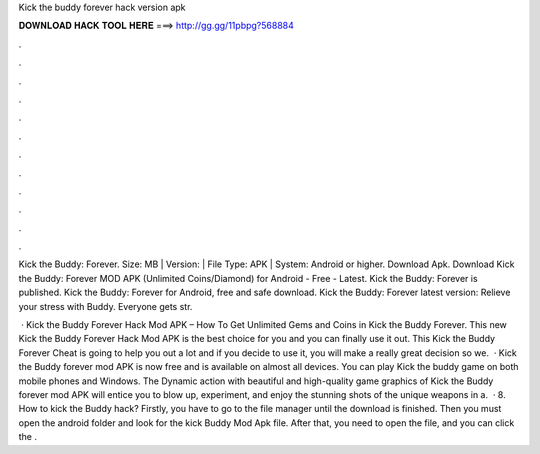 Kick the buddy forever hack version apk



𝐃𝐎𝐖𝐍𝐋𝐎𝐀𝐃 𝐇𝐀𝐂𝐊 𝐓𝐎𝐎𝐋 𝐇𝐄𝐑𝐄 ===> http://gg.gg/11pbpg?568884



.



.



.



.



.



.



.



.



.



.



.



.

Kick the Buddy: Forever. Size: MB | Version: | File Type: APK | System: Android or higher. Download Apk. Download Kick the Buddy: Forever MOD APK (Unlimited Coins/Diamond) for Android - Free - Latest. Kick the Buddy: Forever is published. Kick the Buddy: Forever for Android, free and safe download. Kick the Buddy: Forever latest version: Relieve your stress with Buddy. Everyone gets str.

 · Kick the Buddy Forever Hack Mod APK – How To Get Unlimited Gems and Coins in Kick the Buddy Forever. This new Kick the Buddy Forever Hack Mod APK is the best choice for you and you can finally use it out. This Kick the Buddy Forever Cheat is going to help you out a lot and if you decide to use it, you will make a really great decision so we.  · Kick the Buddy forever mod APK is now free and is available on almost all devices. You can play Kick the buddy game on both mobile phones and Windows. The Dynamic action with beautiful and high-quality game graphics of Kick the Buddy forever mod APK will entice you to blow up, experiment, and enjoy the stunning shots of the unique weapons in a.  · 8. How to kick the Buddy hack? Firstly, you have to go to the file manager until the download is finished. Then you must open the android folder and look for the kick Buddy Mod Apk file. After that, you need to open the file, and you can click the .
